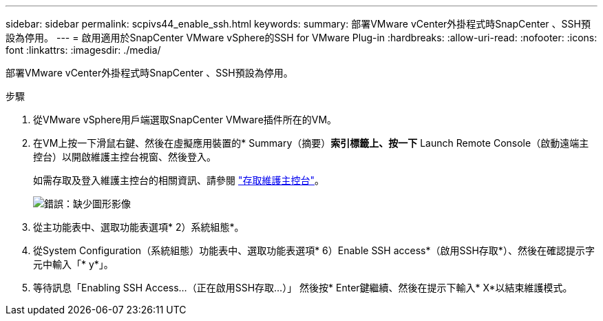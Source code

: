 ---
sidebar: sidebar 
permalink: scpivs44_enable_ssh.html 
keywords:  
summary: 部署VMware vCenter外掛程式時SnapCenter 、SSH預設為停用。 
---
= 啟用適用於SnapCenter VMware vSphere的SSH for VMware Plug-in
:hardbreaks:
:allow-uri-read: 
:nofooter: 
:icons: font
:linkattrs: 
:imagesdir: ./media/


[role="lead"]
部署VMware vCenter外掛程式時SnapCenter 、SSH預設為停用。

.步驟
. 從VMware vSphere用戶端選取SnapCenter VMware插件所在的VM。
. 在VM上按一下滑鼠右鍵、然後在虛擬應用裝置的* Summary（摘要）*索引標籤上、按一下* Launch Remote Console（啟動遠端主控台）以開啟維護主控台視窗、然後登入。
+
如需存取及登入維護主控台的相關資訊、請參閱 link:scpivs44_access_the_maintenance_console.html["存取維護主控台"^]。

+
image:scpivs44_image11.png["錯誤：缺少圖形影像"]

. 從主功能表中、選取功能表選項* 2）系統組態*。
. 從System Configuration（系統組態）功能表中、選取功能表選項* 6）Enable SSH access*（啟用SSH存取*）、然後在確認提示字元中輸入「* y*」。
. 等待訊息「Enabling SSH Access…（正在啟用SSH存取…）」 然後按* Enter鍵繼續、然後在提示下輸入* X*以結束維護模式。

